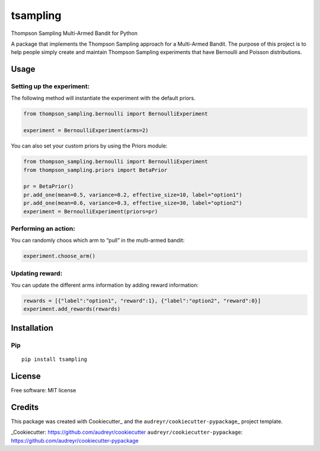 tsampling
=========

Thompson Sampling Multi-Armed Bandit for Python

A package that implements the Thompson Sampling approach for a
Multi-Armed Bandit. The purpose of this project is to help people simply
create and maintain Thompson Sampling experiments that have Bernoulli
and Poisson distributions.

Usage
-----

Setting up the experiment:
~~~~~~~~~~~~~~~~~~~~~~~~~~

The following method will instantiate the experiment with the default
priors.

.. code:: python

   from thompson_sampling.bernoulli import BernoulliExperiment

   experiment = BernoulliExperiment(arms=2)

You can also set your custom priors by using the Priors module:

.. code:: python


   from thompson_sampling.bernoulli import BernoulliExperiment
   from thompson_sampling.priors import BetaPrior

   pr = BetaPrior()
   pr.add_one(mean=0.5, variance=0.2, effective_size=10, label="option1")
   pr.add_one(mean=0.6, variance=0.3, effective_size=30, label="option2")
   experiment = BernoulliExperiment(priors=pr)

Performing an action:
~~~~~~~~~~~~~~~~~~~~~

You can randomly choos which arm to “pull” in the multi-armed bandit:

.. code:: python

   experiment.choose_arm()

Updating reward:
~~~~~~~~~~~~~~~~

You can update the different arms information by adding reward
information:

.. code:: python

   rewards = [{"label":"option1", "reward":1}, {"label":"option2", "reward":0}]
   experiment.add_rewards(rewards)

Installation
------------

Pip
~~~

::

   pip install tsampling

License
-------

Free software: MIT license

Credits
-------

This package was created with Cookiecutter\_ and the
``audreyr/cookiecutter-pypackage``\ \_ project template.

\_Cookiecutter: https://github.com/audreyr/cookiecutter
``audreyr/cookiecutter-pypackage``:
https://github.com/audreyr/cookiecutter-pypackage
